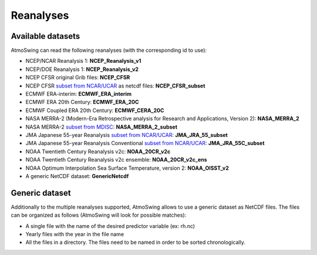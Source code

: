 Reanalyses
==========

.. todo:: write

Available datasets
------------------

AtmoSwing can read the following reanalyses (with the corresponding id to use):

* NCEP/NCAR Reanalysis 1: **NCEP_Reanalysis_v1**
* NCEP/DOE Reanalysis 1: **NCEP_Reanalysis_v2**
* NCEP CFSR original Grib files: **NCEP_CFSR**
* NCEP CFSR `subset from NCAR/UCAR <http://rda.ucar.edu/datasets/ds093.0/index.html#!cgi-bin/datasets/getSubset?dsnum=093.0&action=customize&_da=y>`_ as netcdf files: **NCEP_CFSR_subset**
* ECMWF ERA-interim: **ECMWF_ERA_interim**
* ECMWF ERA 20th Century: **ECMWF_ERA_20C**
* ECMWF Coupled ERA 20th Century: **ECMWF_CERA_20C**
* NASA MERRA-2 (Modern-Era Retrospective analysis for Research and Applications, Version 2): **NASA_MERRA_2**
* NASA MERRA-2 `subset from MDISC <http://disc.sci.gsfc.nasa.gov/daac-bin/FTPSubset2.pl>`_: **NASA_MERRA_2_subset**
* JMA Japanese 55-year Reanalysis `subset from NCAR/UCAR <http://rda.ucar.edu/datasets/ds628.0/index.html#!cgi-bin/datasets/getSubset?dsnum=628.0&listAction=customize&_da=y>`_: **JMA_JRA_55_subset**
* JMA Japanese 55-year Reanalysis Conventional `subset from NCAR/UCAR <http://rda.ucar.edu/datasets/ds628.2/index.html#!cgi-bin/datasets/getSubset?dsnum=628.2&listAction=customize&_da=y>`_: **JMA_JRA_55C_subset**
* NOAA Twentieth Century Reanalysis v2c: **NOAA_20CR_v2c**
* NOAA Twentieth Century Reanalysis v2c ensemble: **NOAA_20CR_v2c_ens**
* NOAA Optimum Interpolation Sea Surface Temperature, version 2: **NOAA_OISST_v2**
* A generic NetCDF dataset: **GenericNetcdf**

Generic dataset
---------------

Additionally to the multiple reanalyses supported, AtmoSwing allows to use a generic dataset as NetCDF files. The files can be organized as follows (AtmoSwing will look for possible matches):

* A single file with the name of the desired predictor variable (ex: rh.nc)
* Yearly files with the year in the file name
* All the files in a directory. The files need to be named in order to be sorted chronologically.

